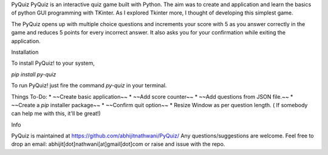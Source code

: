 PyQuiz
PyQuiz is an interactive quiz game built with Python. The aim was to create and application and learn the basics of python GUI programming with TKinter. As I explored Tkinter more, I thought of developing this simplest game.

The PyQuiz opens up with multiple choice questions and increments your score with 5 as you answer correctly in the game and reduces 5 points for every incorrect answer. It also asks you for your confirmation while exiting the application.

Installation

To install PyQuiz! to your system,

`pip install py-quiz`

To run PyQuiz! just fire the command `py-quiz` in your terminal.

Things To-Do:
* ~~Create basic application~~
* ~~Add score counter~~
* ~~Add questions from JSON file.~~
* ~~Create a `pip` installer package~~
* ~~Confirm quit option~~
* Resize Window as per question length. ( If somebody can help me with this, it'll be great!)

Info

PyQuiz is maintained at https://github.com/abhijitnathwani/PyQuiz/
Any questions/suggestions are welcome. Feel free to drop an email: abhijit[dot]nathwani[at]gmail[dot]com or raise and issue with the repo.

